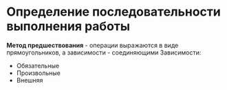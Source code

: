 * Определение последовательности выполнения работы
**Метод предшествования** - операции выражаются в виде прямоугольников,
а зависимости - соединяющими
Зависимости:
 - Обязательные
 - Произвольные
 - Внешняя

